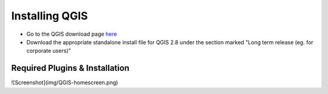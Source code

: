 ============
Installing QGIS
============

- Go to the QGIS download page `here <http://www.qgis.org/en/site/forusers/download.html>`_
- Download the appropriate standalone install file for QGIS 2.8 under the section marked "Long term release (eg. for corporate users)"


Required Plugins & Installation
-------------------------------
![Screenshot](img/QGIS-homescreen.png)

